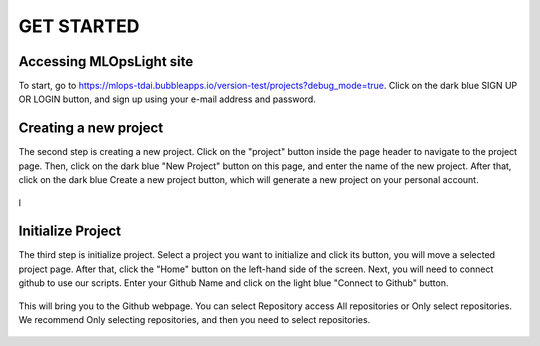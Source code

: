 GET STARTED
=====

.. _starting:

Accessing MLOpsLight site 
------------
To start, go to https://mlops-tdai.bubbleapps.io/version-test/projects?debug_mode=true. 
Click on the dark blue SIGN UP OR LOGIN button, and sign up using your e-mail address and password.



Creating a new project
----------------
The second step is creating a new project.
Click on the "project" button inside the page header to navigate to the project page.
Then, click on the dark blue "New Project" button on this page, and enter the name of the new project.
After that, click on the dark blue Create a new project button, which will generate a new project on your personal account.


.. _target to image:

.. figure:: /image/new_project.png
   :alt: Logo 
   :align: center
   :width: 600px

l



Initialize Project
----------------
The third step is initialize project.
Select a project you want to initialize and click its button, you will move a selected project page.
After that, click the "Home" button on the left-hand side of the screen. 
Next, you will need to connect github to use our scripts.
Enter your Github Name and click on the light blue "Connect to Github" button.


.. _target to image:

.. figure:: /image/connect_github.png
   :alt: Log
   :align: center
   :width: 600px



This will bring you to the Github webpage. You can select Repository access All repositories or Only select repositories.
We recommend Only selecting repositories, and then you need to select repositories.


.. _target to image:

.. figure:: /image/repository_access.png
   :alt: Lo
   :align: center
   :width: 600px

